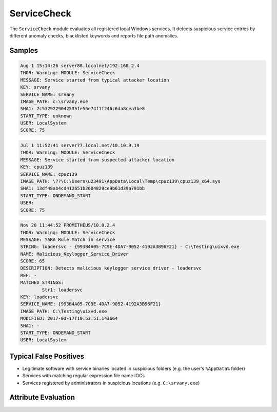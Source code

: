 ServiceCheck
============

The ``ServiceCheck`` module evaluates all registered local Windows services. 
It detects suspicious service entries by different anomaly checks, blacklisted 
keywords and reports file path anomalies. 

Samples
-------

.. code-block:: none

	Aug 1 15:14:26 server88.localnet/192.168.2.4
        THOR: Warning: MODULE: ServiceCheck
        MESSAGE: Service started from typical attacker location
        KEY: srvany
        SERVICE_NAME: srvany
        IMAGE_PATH: c:\srvany.exe
        SHA1: 7c5329229042535fe56e74f1f246c6da8cea3be8
        START_TYPE: unknown
        USER: LocalSystem
        SCORE: 75

.. code-block:: none

	Jul 1 11:52:41 server77.local.net/10.10.9.19
        THOR: Warning: MODULE: ServiceCheck
        MESSAGE: Service started from suspected attacker location
        KEY: cpuz139
        SERVICE_NAME: cpuz139
        IMAGE_PATH: \??\C:\Users\u23491\AppData\Local\Temp\cpuz139\cpuz139_x64.sys
        SHA1: 13df48ab4cd412651b2604829ce9b61d39a791bb
        START_TYPE: ONDEMAND_START
        USER:
        SCORE: 75

.. code-block:: none

	Nov 20 11:44:52 PROMETHEUS/10.0.2.4
        THOR: Warning: MODULE: ServiceCheck
        MESSAGE: YARA Rule Match in service
        STRING: loadersvc - {993B4A05-7C9E-4DA7-9052-4192A3B96F21} - C:\Testing\uixvd.exe
        NAME: Malicious_Keylogger_Service_Driver
        SCORE: 65
        DESCRIPTION: Detects malicious keylogger service driver - loadersvc
        REF: -
        MATCHED_STRINGS:
                Str1: loadersvc
        KEY: loadersvc
        SERVICE_NAME: {993B4A05-7C9E-4DA7-9052-4192A3B96F21}
        IMAGE_PATH: C:\Testing\uixvd.exe
        MODIFIED: 2017-03-17T10:53:51.143664
        SHA1: -
        START_TYPE: ONDEMAND_START
        USER: LocalSystem

Typical False Positives
-----------------------

- Legitimate software with service binaries located in suspicious folders (e.g. the user's ``%AppData%`` folder)
- Services with matching regular expression file name IOCs
- Services registered by administrators in suspicious locations (e.g. ``C:\srvany.exe``)

Attribute Evaluation
--------------------

.. raw:: html

        <script type="text/javascript" src="http://ajax.googleapis.com/ajax/libs/jquery/1.7.1/jquery.min.js"></script>
        <script>
        $(document).ready(function() {
        $('table p:contains("Yes")').parent().addClass('yes');
        $('table p:contains("No")').parent().addClass('no');
        $('table p:contains("Bad")').parent().addClass('bad');
        $('table p:contains("Good")').parent().addClass('good');
        $('table p:contains("Low")').parent().addClass('low');
        $('table p:contains("Medium")').parent().addClass('medium');
        $('table p:contains("High")').parent().addClass('high');
        });
        </script>
        <style>
        .yes {text-align: center;}
        .no {text-align: center;}
        .good {background-color:#64c864 !important; text-align: center;}
        .bad {background-color:#c86464 !important; text-align: center;}
        .low {background-color:#cccccc !important; text-align: center;}
        .medium {background-color:#aaaaaa !important; text-align: center;}
        .high {background-color:#8a8a8a !important; text-align: center;}
        </style>

.. csv-table::
  :file: ../csv/servicecheck.csv
  :widths: 20, 50, 10, 10, 10
  :delim: ;
  :header-rows: 1